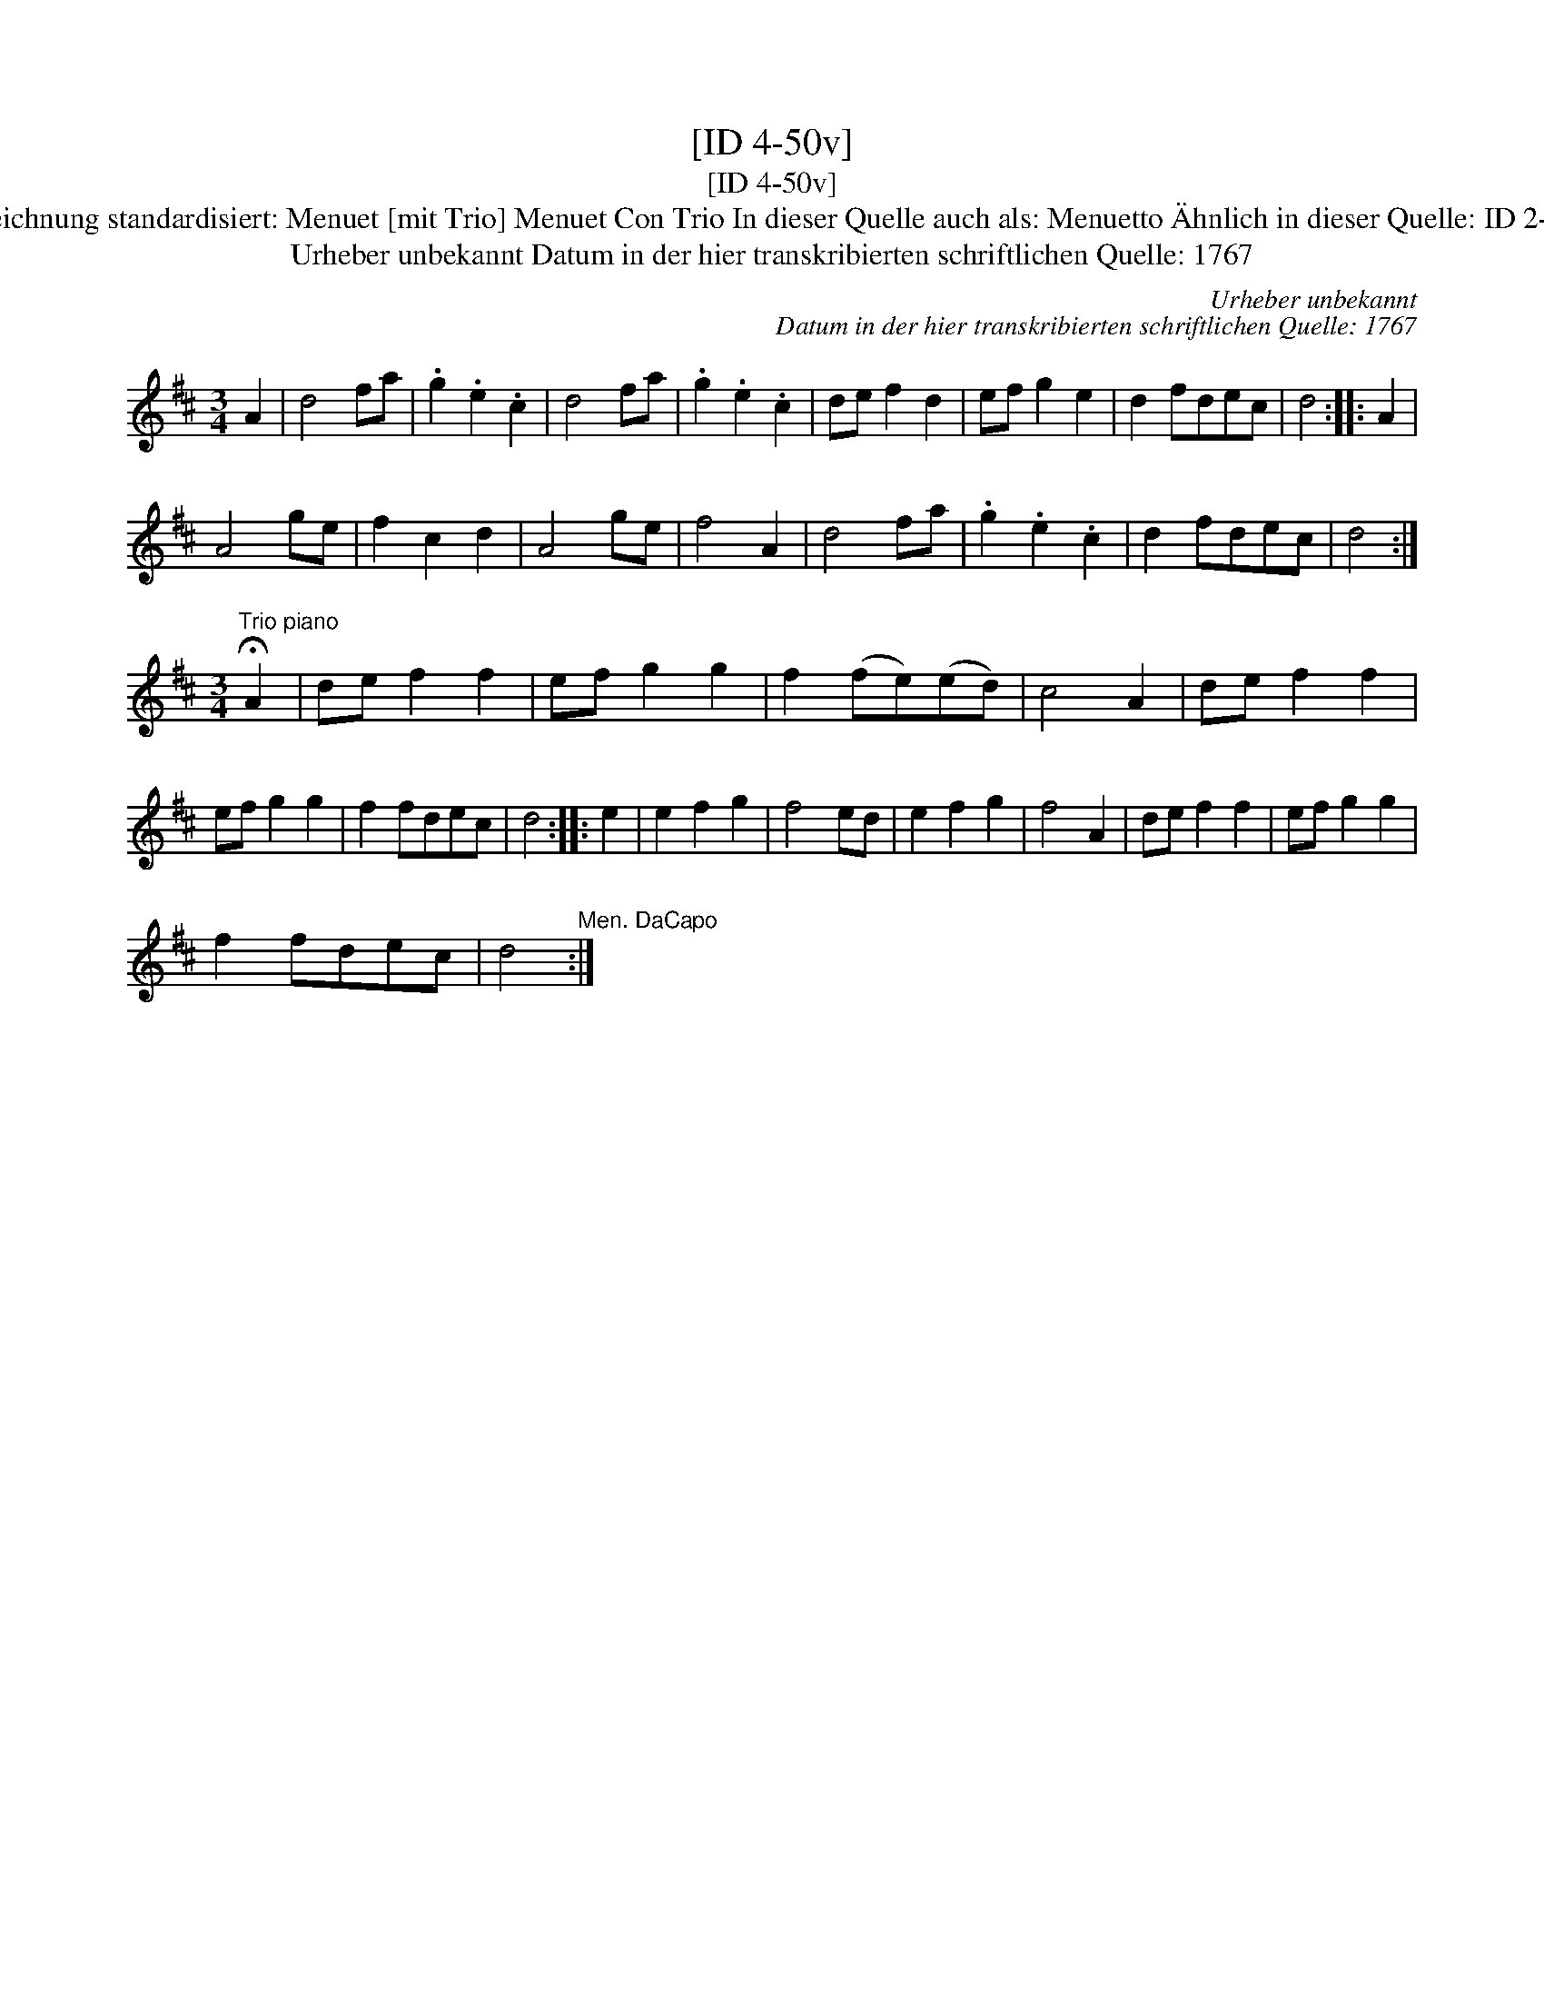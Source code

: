 X:1
T:[ID 4-50v]
T:[ID 4-50v]
T:Bezeichnung standardisiert: Menuet [mit Trio] Menuet Con Trio In dieser Quelle auch als: Menuetto \"Ahnlich in dieser Quelle: ID 2-124;
T:Urheber unbekannt Datum in der hier transkribierten schriftlichen Quelle: 1767
C:Urheber unbekannt
C:Datum in der hier transkribierten schriftlichen Quelle: 1767
L:1/8
M:3/4
K:D
V:1 treble 
V:1
 A2 | d4 fa | .g2 .e2 .c2 | d4 fa | .g2 .e2 .c2 | de f2 d2 | ef g2 e2 | d2 fdec | d4 :: A2 | %10
 A4 ge | f2 c2 d2 | A4 ge | f4 A2 | d4 fa | .g2 .e2 .c2 | d2 fdec | d4 :| %18
[M:3/4]"^Trio piano" !fermata!A2 | de f2 f2 | ef g2 g2 | f2 (fe)(ed) | c4 A2 | de f2 f2 | %24
 ef g2 g2 | f2 fdec | d4 :: e2 | e2 f2 g2 | f4 ed | e2 f2 g2 | f4 A2 | de f2 f2 | ef g2 g2 | %34
 f2 fdec | d4"^Men. DaCapo" :| %36

